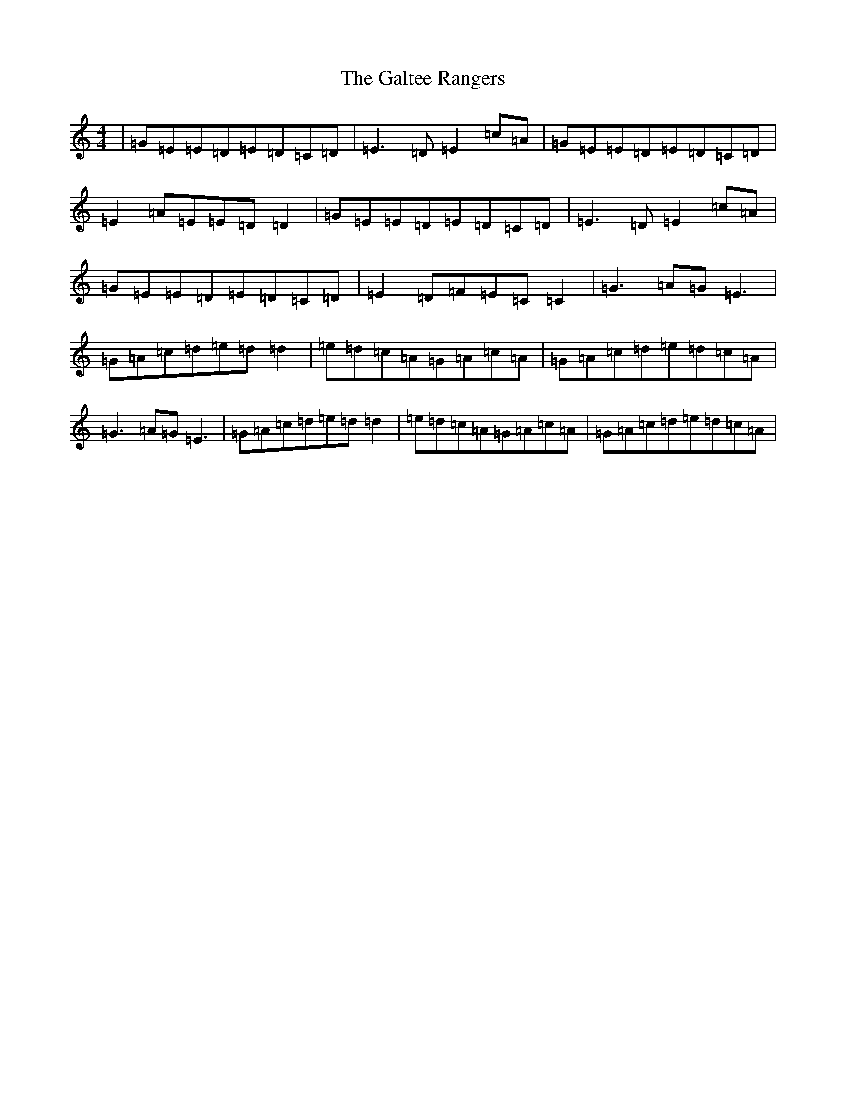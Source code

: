X: 3026
T: Galtee Rangers, The
S: https://thesession.org/tunes/724#setting724
R: reel
M:4/4
L:1/8
K: C Major
|=G=E=E=D=E=D=C=D|=E3=D=E2=c=A|=G=E=E=D=E=D=C=D|=E2=A=E=E=D=D2|=G=E=E=D=E=D=C=D|=E3=D=E2=c=A|=G=E=E=D=E=D=C=D|=E2=D=F=E=C=C2|=G3=A=G=E3|=G=A=c=d=e=d=d2|=e=d=c=A=G=A=c=A|=G=A=c=d=e=d=c=A|=G3=A=G=E3|=G=A=c=d=e=d=d2|=e=d=c=A=G=A=c=A|=G=A=c=d=e=d=c=A|